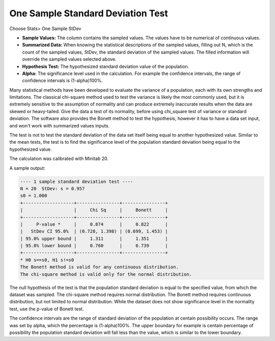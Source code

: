 One Sample Standard Deviation Test
==================================

Choose Stats> One Sample StDev

.. image:: images/1sample_dev1.png
   :align: center


- **Sample Values:** The column contains the sampled values. The values have to be numerical of continuous values. 
- **Summarized Data:** When knowing the statistical descriptions of the sampled values, filling out N, which is the count of the sampled values, StDev, the standard deviation of the sampled values. The filled information will override the sampled values selected above. 
- **Hypothesis Test:** The hypothesized standard deviation value of the population.
- **Alpha:** The significance level used in the calculation. For example the confidence intervals, the range of confidence intervals is (1-alpha)100%.

Many statistical methods have been developed to evaluate the variance of a population, each with its own strengths and limitations. The classical chi-square method used to test the variance is likely the most commonly used, but it is extremely sensitive to the assumption of normality and can produce extremely inaccurate results when the data are skewed or heavy-tailed. Give the data a test of its normality, before using chi_square test of variance or standard deviation. The software also provides the Bonett method to test the hypothesis, however it has to have a data set input, and won't work with summarized values inputs.

The test is not to test the standard deviation of the data set itself being equal to another hypothesized value. Similar to the mean tests, the test is to find the significance level of the population standard deviation being equal to the hypothesized value. 

The calculation was calibrated with Minitab 20.

A sample output:

.. code-block:: none

  ---- 1 sample standard deviation test ----
  N = 20  StDev: s = 0.957
  s0 = 1.000
  +-------------------+----------------+----------------+
  |                   |     Chi Sq     |     Bonett     |
  +-------------------+----------------+----------------+
  |     P-value *     |     0.874      |     0.822      |
  |   StDev CI 95.0%  | (0.728, 1.398) | (0.699, 1.453) |
  | 95.0% upper bound |     1.311      |     1.351      |
  | 95.0% lower bound |     0.760      |     0.739      |
  +-------------------+----------------+----------------+
  * H0 s==s0, H1 s!=s0
  The Bonett method is valid for any continuous distribution.
  The chi-square method is valid only for the normal distribution.

The null hypothesis of the test is that the population standard deviation is equal to the specified value, from which the dataset was sampled. The chi-square method requires normal distribution. The Bonett method requires continuous distribution, but not limited to normal distribution. While the dataset does not show significance level in the normality test, use the p-value of Bonett test.

The confidence intervals are the range of standard deviation of the population at centain possibility occurs. The range was set by alpha, which the percentage is (1-alpha)100%. The upper boundary for example is centain percentage of possibility the population standard deviation will fall less than the value, which is similar to the lower boundary.

